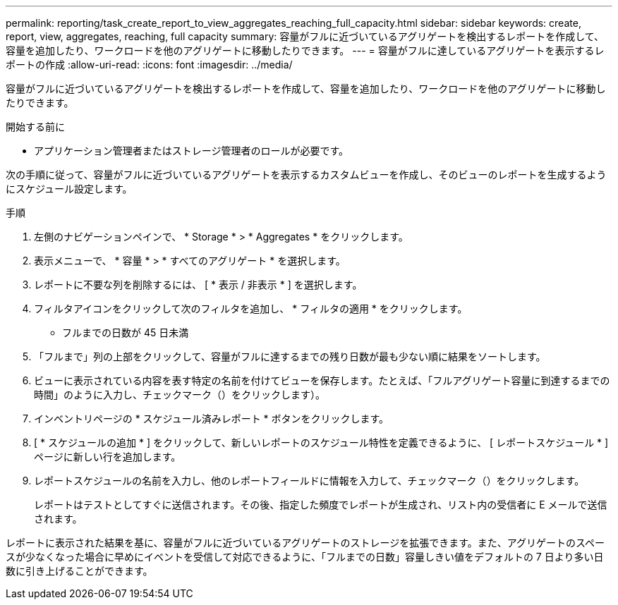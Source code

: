 ---
permalink: reporting/task_create_report_to_view_aggregates_reaching_full_capacity.html 
sidebar: sidebar 
keywords: create, report, view, aggregates, reaching, full capacity 
summary: 容量がフルに近づいているアグリゲートを検出するレポートを作成して、容量を追加したり、ワークロードを他のアグリゲートに移動したりできます。 
---
= 容量がフルに達しているアグリゲートを表示するレポートの作成
:allow-uri-read: 
:icons: font
:imagesdir: ../media/


[role="lead"]
容量がフルに近づいているアグリゲートを検出するレポートを作成して、容量を追加したり、ワークロードを他のアグリゲートに移動したりできます。

.開始する前に
* アプリケーション管理者またはストレージ管理者のロールが必要です。


次の手順に従って、容量がフルに近づいているアグリゲートを表示するカスタムビューを作成し、そのビューのレポートを生成するようにスケジュール設定します。

.手順
. 左側のナビゲーションペインで、 * Storage * > * Aggregates * をクリックします。
. 表示メニューで、 * 容量 * > * すべてのアグリゲート * を選択します。
. レポートに不要な列を削除するには、 [ * 表示 / 非表示 * ] を選択します。
. フィルタアイコンをクリックして次のフィルタを追加し、 * フィルタの適用 * をクリックします。
+
** フルまでの日数が 45 日未満


. 「フルまで」列の上部をクリックして、容量がフルに達するまでの残り日数が最も少ない順に結果をソートします。
. ビューに表示されている内容を表す特定の名前を付けてビューを保存します。たとえば、「フルアグリゲート容量に到達するまでの時間」のように入力し、チェックマーク（）をクリックしますimage:../media/blue_check.gif[""]）。
. インベントリページの * スケジュール済みレポート * ボタンをクリックします。
. [ * スケジュールの追加 * ] をクリックして、新しいレポートのスケジュール特性を定義できるように、 [ レポートスケジュール * ] ページに新しい行を追加します。
. レポートスケジュールの名前を入力し、他のレポートフィールドに情報を入力して、チェックマーク（image:../media/blue_check.gif[""]）をクリックします。
+
レポートはテストとしてすぐに送信されます。その後、指定した頻度でレポートが生成され、リスト内の受信者に E メールで送信されます。



レポートに表示された結果を基に、容量がフルに近づいているアグリゲートのストレージを拡張できます。また、アグリゲートのスペースが少なくなった場合に早めにイベントを受信して対応できるように、「フルまでの日数」容量しきい値をデフォルトの 7 日より多い日数に引き上げることができます。
